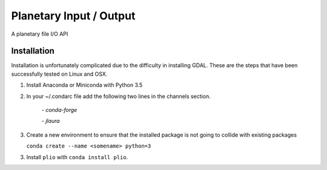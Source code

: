 ===============================
Planetary Input / Output
===============================

.. image:: https://badges.gitter.im/USGS-Astrogeology/plio.svg
   :alt: Join the chat at https://gitter.im/USGS-Astrogeology/plio
   :target: https://gitter.im/USGS-Astrogeology/plio?utm_source=badge&utm_medium=badge&utm_campaign=pr-badge&utm_content=badge

.. image:: https://img.shields.io/pypi/v/autocnet.svg
        :target: https://pypi.python.org/pypi/plio

.. image:: https://travis-ci.org/USGS-Astrogeology/plio.svg?branch=master
    :target: https://travis-ci.org/USGS-Astrogeology/plio

.. image:: https://coveralls.io/repos/github/USGS-Astrogeology/plio/badge.svg?branch=master :target: https://coveralls.io/github/USGS-Astrogeology/plio?branch=master

.. image:: https://readthedocs.org/projects/plio/badge/?version=latest
    :target: http://plio.readthedocs.io/en/latest/?badge=latest
    :alt: Documentation Status


A planetary file I/O API

Installation
------------
Installation is unfortunately complicated due to the difficulty in installing GDAL.  These are the steps that have been successfully tested on Linux and OSX.

1. Install Anaconda or Miniconda with Python 3.5
2. In your ~/.condarc file add the following two lines in the channels section.

    `- conda-forge`

    `- jlaura`
3. Create a new environment to ensure that the installed package is not going to collide with existing packages

   ``conda create --name <somename> python=3``

3. Install ``plio`` with ``conda install plio``.
